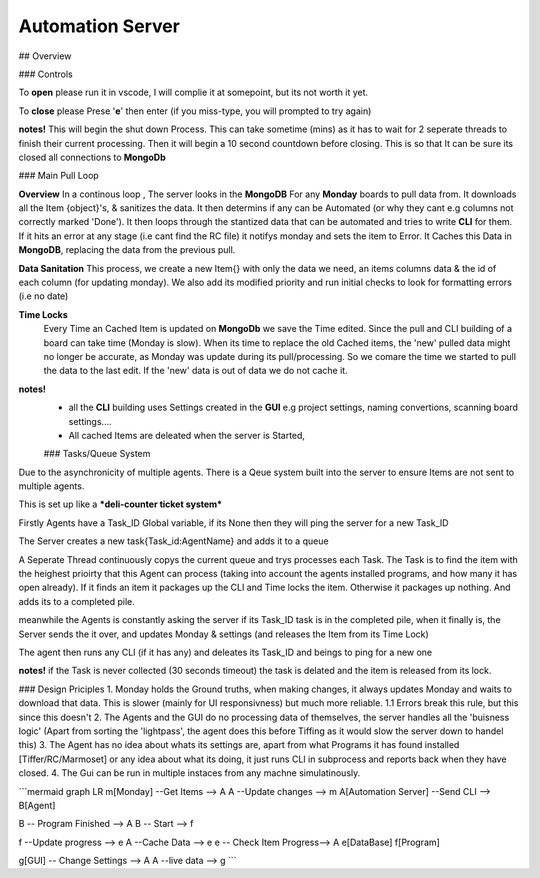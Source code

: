 Automation Server
===================================
## Overview

### Controls

To **open** please run it in vscode, I will complie it at somepoint, but its not worth it yet.

To **close** please Prese '**e**' then enter (if you miss-type, you will prompted to try again)

**notes!**
This will begin the shut down Process. This can take sometime (mins) as it has to wait for 2 seperate threads to finish their current processing. Then it will begin a 10 second countdown before closing. This is so that It can be sure its closed all connections to **MongoDb**

### Main Pull Loop

**Overview**
In a continous loop , The server looks in the **MongoDB**  For any **Monday** boards to pull data from. It downloads all the Item {object}'s, &  sanitizes the data. It then determins if any can be Automated (or why they cant e.g columns not correctly marked 'Done'). It then loops through the stantized data that can be automated and tries to write **CLI** for them. If it hits an error at any stage (i.e cant find the RC file) it notifys monday and sets the item to Error. It Caches this Data in **MongoDB**, replacing the data from the previous pull.

**Data Sanitation**
This process, we create a new Item{} with only the data we need, an items columns data & the id of each column (for updating monday). We also add its modified priority and run initial checks to look for formatting errors (i.e no date)

**Time Locks**  
 Every Time an Cached Item is updated on **MongoDb** we save the Time edited. Since the pull and CLI building of a board can take time (Monday is slow). When its time to replace the old Cached items, the 'new' pulled data might no longer be accurate, as Monday was update during its pull/processing. So we comare the time we started to pull the data to the last edit. If the 'new' data is out of data we do not cache it.

**notes!**
 - all the **CLI** building uses Settings created in the **GUI** e.g project settings, naming convertions, scanning board settings.... 
 - All cached Items are deleated when the server is Started, 
 
 ### Tasks/Queue System
Due to the asynchronicity of multiple agents. There is a Qeue system built into the server to ensure Items are not sent to multiple agents.

This is set up like a ***deli-counter ticket system***

Firstly Agents have a Task_ID Global variable, if its None then they will ping the server for a new Task_ID 

The Server creates a new task{Task_id:AgentName} and adds it to a queue

A Seperate Thread continuously copys the current queue and trys processes each Task.  The Task is to find the item with the heighest prioirty that this Agent can process (taking into account the agents installed programs, and how many it has open already). If it finds an item it packages up the CLI and Time locks the item. Otherwise it packages up nothing. And adds its to a completed pile. 

meanwhile the Agents is constantly asking the server if its Task_ID task is in the completed pile, when it finally is, the Server sends the it over, and updates Monday & settings (and releases the Item from its Time Lock)

The agent then runs any CLI (if it has any) and deleates its Task_ID and beings to ping for a new one

**notes!**
if the Task is never collected (30 seconds timeout) the task is delated and the item is released from its lock.


### Design Priciples
1. Monday holds the Ground truths, when making changes, it always updates Monday and waits to download that data. This is slower (mainly for UI responsivness)  but much more reliable.
1.1 Errors break this rule, but this since this doesn't 
2. The Agents and the GUI do no processing data of themselves, the server handles all the 'buisness logic' (Apart from sorting the 'lightpass', the agent does this before Tiffing as it would slow the server down to handel this)
3. The Agent has no idea about whats its settings are, apart from what Programs it has found installed [Tiffer/RC/Marmoset] or any idea about what its doing, it just runs CLI in subprocess and reports back when they have closed.
4. The Gui can be run in multiple instaces from any machne simulatinously. 

```mermaid
graph LR
m[Monday] --Get Items --> A
A --Update changes  --> m
A[Automation Server] --Send CLI --> B[Agent]

B -- Program Finished --> A
B -- Start  --> f

f --Update progress --> e
A --Cache Data --> e
e -- Check Item Progress--> A
e[DataBase]
f[Program]

g[GUI] -- Change Settings --> A
A --live data --> g
```
